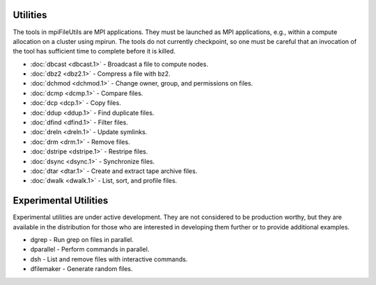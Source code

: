 ===============
Utilities
===============

The tools in mpiFileUtils are MPI applications. They must be launched
as MPI applications, e.g., within a compute allocation on a cluster using
mpirun. The tools do not currently checkpoint, so one must be careful that an
invocation of the tool has sufficient time to complete before it is killed.

- :doc:`dbcast <dbcast.1>` - Broadcast a file to compute nodes.
- :doc:`dbz2 <dbz2.1>` - Compress a file with bz2.
- :doc:`dchmod <dchmod.1>` - Change owner, group, and permissions on files.
- :doc:`dcmp <dcmp.1>` - Compare files.
- :doc:`dcp <dcp.1>` - Copy files.
- :doc:`ddup <ddup.1>` - Find duplicate files.
- :doc:`dfind <dfind.1>` - Filter files.
- :doc:`dreln <dreln.1>` - Update symlinks.
- :doc:`drm <drm.1>` - Remove files.
- :doc:`dstripe <dstripe.1>` - Restripe files.
- :doc:`dsync <dsync.1>` - Synchronize files.
- :doc:`dtar <dtar.1>` - Create and extract tape archive files.
- :doc:`dwalk <dwalk.1>` - List, sort, and profile files.

==============================
Experimental Utilities
==============================

Experimental utilities are under active development. They are not considered to
be production worthy, but they are available in the distribution for those
who are interested in developing them further or to provide additional examples.

- dgrep - Run grep on files in parallel.
- dparallel - Perform commands in parallel.
- dsh - List and remove files with interactive commands.
- dfilemaker - Generate random files.
